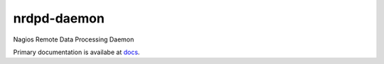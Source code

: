 nrdpd-daemon
============

Nagios Remote Data Processing Daemon

Primary documentation is availabe at `docs`_.

.. _docs: https://hopliteind.github.io/nrdpd-daemon/
